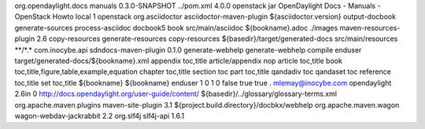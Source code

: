 org.opendaylight.docs
manuals
0.3.0-SNAPSHOT
../pom.xml
4.0.0
openstack
jar
OpenDaylight Docs - Manuals - OpenStack Howto
local
1
openstack
org.asciidoctor
asciidoctor-maven-plugin
${asciidoctor.version}
output-docbook
generate-sources
process-asciidoc
docbook5
book
src/main/asciidoc
${bookname}.adoc
./images
maven-resources-plugin
2.6
copy-resources
generate-resources
copy-resources
${basedir}/target/generated-docs
src/main/resources
\*\*/\*.\*
com.inocybe.api
sdndocs-maven-plugin
0.1.0
generate-webhelp
generate-webhelp
compile
enduser
target/generated-docs/${bookname}.xml
appendix toc,title article/appendix nop article toc,title book
toc,title,figure,table,example,equation chapter toc,title section toc
part toc,title qandadiv toc qandaset toc reference toc,title set
toc,title
${bookname}
${bookname}
enduser
1
0
1
0
false
true
true
.
mlemay@inocybe.com
opendaylight
2.6in
0
http://docs.opendaylight.org/user-guide/content/
${basedir}/../glossary/glossary-terms.xml
org.apache.maven.plugins
maven-site-plugin
3.1
${project.build.directory}/docbkx/webhelp
org.apache.maven.wagon
wagon-webdav-jackrabbit
2.2
org.slf4j
slf4j-api
1.6.1
